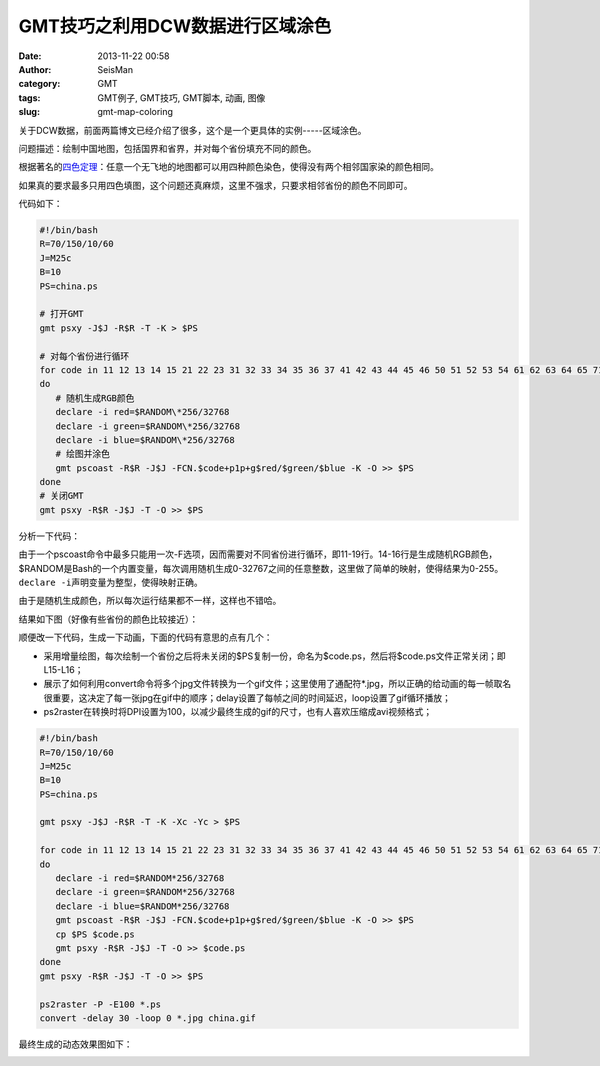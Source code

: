 GMT技巧之利用DCW数据进行区域涂色
################################

:date: 2013-11-22 00:58
:author: SeisMan
:category: GMT
:tags: GMT例子, GMT技巧, GMT脚本, 动画, 图像
:slug: gmt-map-coloring

关于DCW数据，前面两篇博文已经介绍了很多，这个是一个更具体的实例-----区域涂色。

问题描述：绘制中国地图，包括国界和省界，并对每个省份填充不同的颜色。

根据著名的\ `四色定理`_\ ：任意一个无飞地的地图都可以用四种颜色染色，使得没有两个相邻国家染的颜色相同。

如果真的要求最多只用四色填图，这个问题还真麻烦，这里不强求，只要求相邻省份的颜色不同即可。

代码如下：

.. code-block:: bash

 #!/bin/bash
 R=70/150/10/60
 J=M25c
 B=10
 PS=china.ps

 # 打开GMT
 gmt psxy -J$J -R$R -T -K > $PS

 # 对每个省份进行循环
 for code in 11 12 13 14 15 21 22 23 31 32 33 34 35 36 37 41 42 43 44 45 46 50 51 52 53 54 61 62 63 64 65 71 91 92;
 do
    # 随机生成RGB颜色
    declare -i red=$RANDOM\*256/32768
    declare -i green=$RANDOM\*256/32768
    declare -i blue=$RANDOM\*256/32768
    # 绘图并涂色
    gmt pscoast -R$R -J$J -FCN.$code+p1p+g$red/$green/$blue -K -O >> $PS
 done
 # 关闭GMT
 gmt psxy -R$R -J$J -T -O >> $PS

分析一下代码：

由于一个pscoast命令中最多只能用一次-F选项，因而需要对不同省份进行循环，即11-19行。14-16行是生成随机RGB颜色，$RANDOM是Bash的一个内置变量，每次调用随机生成0-32767之间的任意整数，这里做了简单的映射，使得结果为0-255。\ ``declare -i``\ 声明变量为整型，使得映射正确。

由于是随机生成颜色，所以每次运行结果都不一样，这样也不错哈。

结果如下图（好像有些省份的颜色比较接近）：

|image0|

顺便改一下代码，生成一下动画，下面的代码有意思的点有几个：

-  采用增量绘图，每次绘制一个省份之后将未关闭的$PS复制一份，命名为$code.ps，然后将$code.ps文件正常关闭；即L15-L16；
-  展示了如何利用convert命令将多个jpg文件转换为一个gif文件；这里使用了通配符\*.jpg，所以正确的给动画的每一帧取名很重要，这决定了每一张jpg在gif中的顺序；delay设置了每帧之间的时间延迟，loop设置了gif循环播放；
-  ps2raster在转换时将DPI设置为100，以减少最终生成的gif的尺寸，也有人喜欢压缩成avi视频格式；

.. code-block:: bash

 #!/bin/bash
 R=70/150/10/60
 J=M25c
 B=10
 PS=china.ps

 gmt psxy -J$J -R$R -T -K -Xc -Yc > $PS

 for code in 11 12 13 14 15 21 22 23 31 32 33 34 35 36 37 41 42 43 44 45 46 50 51 52 53 54 61 62 63 64 65 71 91 92;
 do
    declare -i red=$RANDOM*256/32768
    declare -i green=$RANDOM*256/32768
    declare -i blue=$RANDOM*256/32768
    gmt pscoast -R$R -J$J -FCN.$code+p1p+g$red/$green/$blue -K -O >> $PS
    cp $PS $code.ps
    gmt psxy -R$R -J$J -T -O >> $code.ps
 done
 gmt psxy -R$R -J$J -T -O >> $PS

 ps2raster -P -E100 *.ps
 convert -delay 30 -loop 0 *.jpg china.gif

最终生成的动态效果图如下：

|image1|

.. _四色定理: http://zh.wikipedia.org/wiki/%E5%9B%9B%E8%89%B2%E5%AE%9A%E7%90%86

.. |image0| image:: http://ww2.sinaimg.cn/large/c27c15bejw1eaq8mrbrtbj21kw15uq7j.jpg
.. |image1| image:: http://ww3.sinaimg.cn/large/c27c15bejw1eaq8nxud19g20wi0mz4qq.gif
